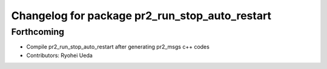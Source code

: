 ^^^^^^^^^^^^^^^^^^^^^^^^^^^^^^^^^^^^^^^^^^^^^^^
Changelog for package pr2_run_stop_auto_restart
^^^^^^^^^^^^^^^^^^^^^^^^^^^^^^^^^^^^^^^^^^^^^^^

Forthcoming
-----------
* Compile pr2_run_stop_auto_restart after generating pr2_msgs c++ codes
* Contributors: Ryohei Ueda
